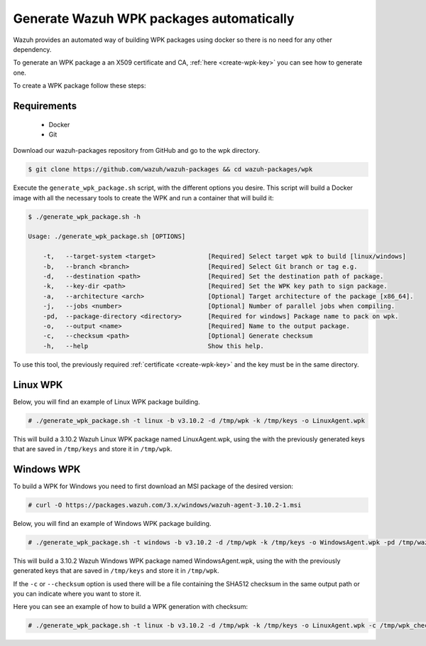 .. Copyright (C) 2019 Wazuh, Inc.

.. _create-wpk:

Generate Wazuh WPK packages automatically
=========================================

Wazuh provides an automated way of building WPK packages using docker so there is no need for any other dependency.

To generate an WPK package a an X509 certificate and CA, :ref:`here <create-wpk-key>` you can see how to generate one.

To create a WPK package follow these steps:

Requirements
^^^^^^^^^^^^

 * Docker
 * Git

Download our wazuh-packages repository from GitHub and go to the wpk directory.

.. code-block:: console

 $ git clone https://github.com/wazuh/wazuh-packages && cd wazuh-packages/wpk

Execute the ``generate_wpk_package.sh`` script, with the different options you desire. This script will build a Docker image with all the necessary tools to create the WPK and run a container that will build it:

.. code-block:: console

 $ ./generate_wpk_package.sh -h

 Usage: ./generate_wpk_package.sh [OPTIONS]

     -t,   --target-system <target>              [Required] Select target wpk to build [linux/windows]
     -b,   --branch <branch>                     [Required] Select Git branch or tag e.g.
     -d,   --destination <path>                  [Required] Set the destination path of package.
     -k,   --key-dir <path>                      [Required] Set the WPK key path to sign package.
     -a,   --architecture <arch>                 [Optional] Target architecture of the package [x86_64].
     -j,   --jobs <number>                       [Optional] Number of parallel jobs when compiling.
     -pd,  --package-directory <directory>       [Required for windows] Package name to pack on wpk.
     -o,   --output <name>                       [Required] Name to the output package.
     -c,   --checksum <path>                     [Optional] Generate checksum
     -h,   --help                                Show this help.

To use this tool, the previously required :ref:`certificate <create-wpk-key>` and the key must be in the same directory.

Linux WPK
^^^^^^^^^

Below, you will find an example of Linux WPK package building.

.. code-block:: console

 # ./generate_wpk_package.sh -t linux -b v3.10.2 -d /tmp/wpk -k /tmp/keys -o LinuxAgent.wpk

This will build a 3.10.2 Wazuh Linux WPK package named LinuxAgent.wpk, using the  with the previously generated keys that are saved in ``/tmp/keys`` and store it in ``/tmp/wpk``.

Windows WPK
^^^^^^^^^^^

To build a WPK for Windows you need to first download an MSI package of the desired version:

.. code-block:: console

 # curl -O https://packages.wazuh.com/3.x/windows/wazuh-agent-3.10.2-1.msi

Below, you will find an example of Windows WPK package building.

.. code-block:: console

 # ./generate_wpk_package.sh -t windows -b v3.10.2 -d /tmp/wpk -k /tmp/keys -o WindowsAgent.wpk -pd /tmp/wazuh-agent-3.10.2-1.msi

This will build a 3.10.2 Wazuh Windows WPK package named WindowsAgent.wpk, using the  with the previously generated keys that are saved in ``/tmp/keys`` and store it in ``/tmp/wpk``.

If the ``-c`` or ``--checksum`` option is used there will be a file containing the SHA512 checksum in the same output path or you can indicate where you want to store it.

Here you can see an example of how to build a WPK generation with checksum:

.. code-block:: console

 # ./generate_wpk_package.sh -t linux -b v3.10.2 -d /tmp/wpk -k /tmp/keys -o LinuxAgent.wpk -c /tmp/wpk_checksum
